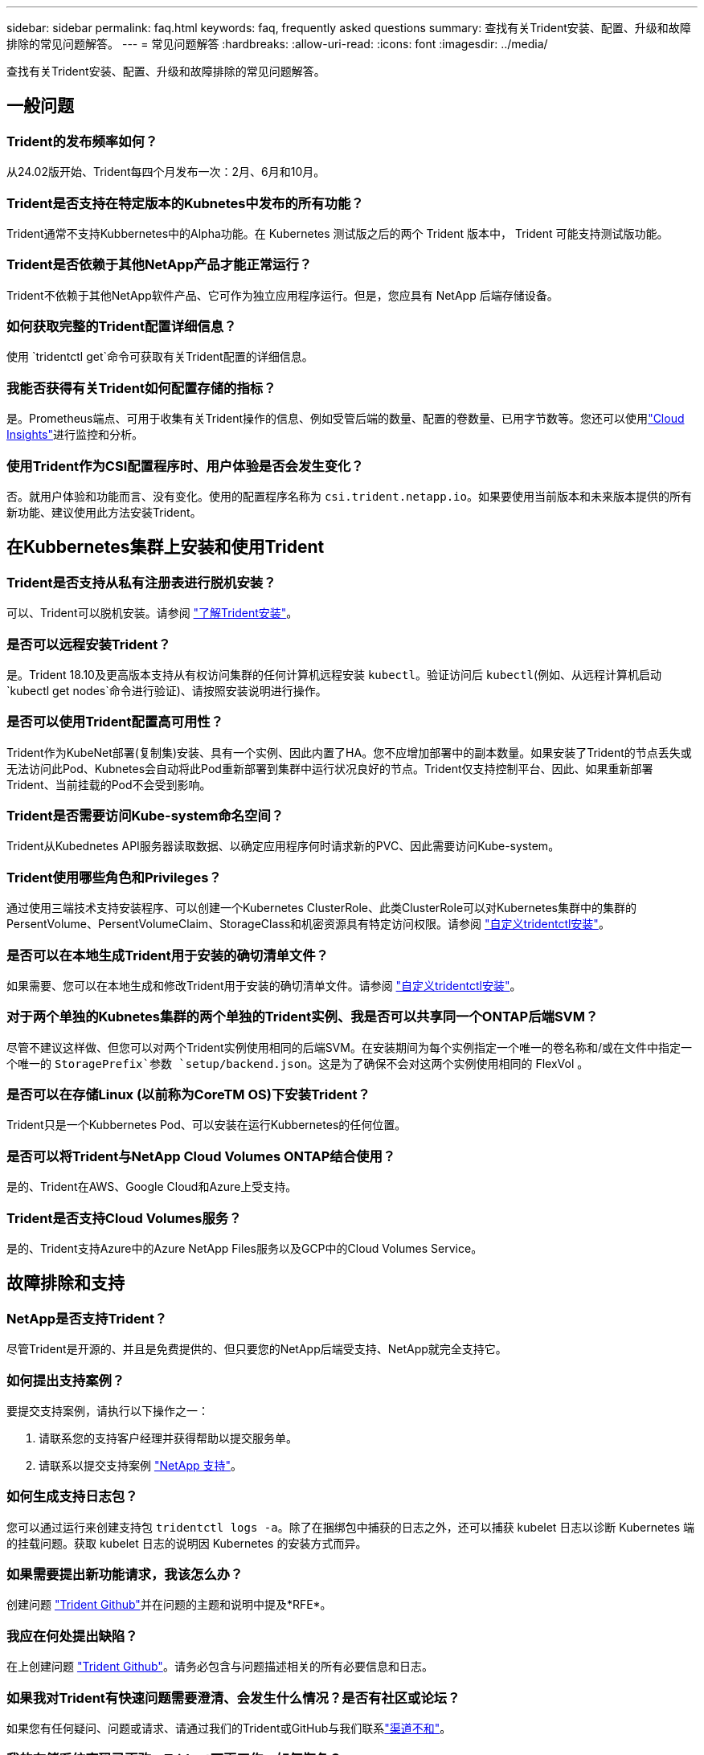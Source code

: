---
sidebar: sidebar 
permalink: faq.html 
keywords: faq, frequently asked questions 
summary: 查找有关Trident安装、配置、升级和故障排除的常见问题解答。 
---
= 常见问题解答
:hardbreaks:
:allow-uri-read: 
:icons: font
:imagesdir: ../media/


[role="lead"]
查找有关Trident安装、配置、升级和故障排除的常见问题解答。



== 一般问题



=== Trident的发布频率如何？

从24.02版开始、Trident每四个月发布一次：2月、6月和10月。



=== Trident是否支持在特定版本的Kubnetes中发布的所有功能？

Trident通常不支持Kubbernetes中的Alpha功能。在 Kubernetes 测试版之后的两个 Trident 版本中， Trident 可能支持测试版功能。



=== Trident是否依赖于其他NetApp产品才能正常运行？

Trident不依赖于其他NetApp软件产品、它可作为独立应用程序运行。但是，您应具有 NetApp 后端存储设备。



=== 如何获取完整的Trident配置详细信息？

使用 `tridentctl get`命令可获取有关Trident配置的详细信息。



=== 我能否获得有关Trident如何配置存储的指标？

是。Prometheus端点、可用于收集有关Trident操作的信息、例如受管后端的数量、配置的卷数量、已用字节数等。您还可以使用link:https://docs.netapp.com/us-en/cloudinsights/["Cloud Insights"^]进行监控和分析。



=== 使用Trident作为CSI配置程序时、用户体验是否会发生变化？

否。就用户体验和功能而言、没有变化。使用的配置程序名称为 `csi.trident.netapp.io`。如果要使用当前版本和未来版本提供的所有新功能、建议使用此方法安装Trident。



== 在Kubbernetes集群上安装和使用Trident



=== Trident是否支持从私有注册表进行脱机安装？

可以、Trident可以脱机安装。请参阅 link:../trident-get-started/kubernetes-deploy.html["了解Trident安装"^]。



=== 是否可以远程安装Trident？

是。Trident 18.10及更高版本支持从有权访问集群的任何计算机远程安装 `kubectl`。验证访问后 `kubectl`(例如、从远程计算机启动 `kubectl get nodes`命令进行验证)、请按照安装说明进行操作。



=== 是否可以使用Trident配置高可用性？

Trident作为KubeNet部署(复制集)安装、具有一个实例、因此内置了HA。您不应增加部署中的副本数量。如果安装了Trident的节点丢失或无法访问此Pod、Kubnetes会自动将此Pod重新部署到集群中运行状况良好的节点。Trident仅支持控制平台、因此、如果重新部署Trident、当前挂载的Pod不会受到影响。



=== Trident是否需要访问Kube-system命名空间？

Trident从Kubednetes API服务器读取数据、以确定应用程序何时请求新的PVC、因此需要访问Kube-system。



=== Trident使用哪些角色和Privileges？

通过使用三端技术支持安装程序、可以创建一个Kubernetes ClusterRole、此类ClusterRole可以对Kubernetes集群中的集群的PersentVolume、PersentVolumeClaim、StorageClass和机密资源具有特定访问权限。请参阅 link:../trident-get-started/kubernetes-customize-deploy-tridentctl.html["自定义tridentctl安装"^]。



=== 是否可以在本地生成Trident用于安装的确切清单文件？

如果需要、您可以在本地生成和修改Trident用于安装的确切清单文件。请参阅 link:trident-get-started/kubernetes-customize-deploy-tridentctl.html["自定义tridentctl安装"^]。



=== 对于两个单独的Kubnetes集群的两个单独的Trident实例、我是否可以共享同一个ONTAP后端SVM？

尽管不建议这样做、但您可以对两个Trident实例使用相同的后端SVM。在安装期间为每个实例指定一个唯一的卷名称和/或在文件中指定一个唯一的 `StoragePrefix`参数 `setup/backend.json`。这是为了确保不会对这两个实例使用相同的 FlexVol 。



=== 是否可以在存储Linux (以前称为CoreTM OS)下安装Trident？

Trident只是一个Kubbernetes Pod、可以安装在运行Kubbernetes的任何位置。



=== 是否可以将Trident与NetApp Cloud Volumes ONTAP结合使用？

是的、Trident在AWS、Google Cloud和Azure上受支持。



=== Trident是否支持Cloud Volumes服务？

是的、Trident支持Azure中的Azure NetApp Files服务以及GCP中的Cloud Volumes Service。



== 故障排除和支持



=== NetApp是否支持Trident？

尽管Trident是开源的、并且是免费提供的、但只要您的NetApp后端受支持、NetApp就完全支持它。



=== 如何提出支持案例？

要提交支持案例，请执行以下操作之一：

. 请联系您的支持客户经理并获得帮助以提交服务单。
. 请联系以提交支持案例 https://www.netapp.com/company/contact-us/support/["NetApp 支持"^]。




=== 如何生成支持日志包？

您可以通过运行来创建支持包 `tridentctl logs -a`。除了在捆绑包中捕获的日志之外，还可以捕获 kubelet 日志以诊断 Kubernetes 端的挂载问题。获取 kubelet 日志的说明因 Kubernetes 的安装方式而异。



=== 如果需要提出新功能请求，我该怎么办？

创建问题 https://github.com/NetApp/trident["Trident Github"^]并在问题的主题和说明中提及*RFE*。



=== 我应在何处提出缺陷？

在上创建问题 https://github.com/NetApp/trident["Trident Github"^]。请务必包含与问题描述相关的所有必要信息和日志。



=== 如果我对Trident有快速问题需要澄清、会发生什么情况？是否有社区或论坛？

如果您有任何疑问、问题或请求、请通过我们的Trident或GitHub与我们联系link:https://discord.gg/NetApp["渠道不和"^]。



=== 我的存储系统密码已更改、Trident不再工作、如何恢复？

使用更新后端的密码 `tridentctl update backend myBackend -f </path/to_new_backend.json> -n trident`。将示例中的替换 `myBackend`为您的后端名称以及 ``/path/to_new_backend.json`正确文件的路径 `backend.json`。



=== Trident找不到我的Kubbernetes节点。如何修复此问题？

Trident找不到Kubnetes节点的可能情形有两种。这可能是因为 Kubernetes 中的网络问题描述或 DNS 问题描述。在每个 Kubernetes 节点上运行的 Trident 节点取消设置必须能够与 Trident 控制器进行通信，以便向 Trident 注册该节点。如果在安装Trident后发生网络连接更改、则只有在添加到集群中的新Kubnetes节点上才会遇到此问题。



=== 如果 Trident POD 被销毁，是否会丢失数据？

如果 Trident POD 被销毁，数据不会丢失。三元数据存储在CRD对象中。已由 Trident 配置的所有 PV 都将正常运行。



== 升级Trident



=== 是否可以直接从旧版本升级到新版本（跳过几个版本）？

NetApp支持将Trident从一个主要版本升级到下一个即时主要版本。您可以从 18.xx 升级到 19.xx ，从 19.xx 升级到 20.xx 等。在生产部署之前，您应在实验室中测试升级。



=== 是否可以将 Trident 降级到先前版本？

如果您需要修复在升级、依赖关系问题或升级失败或不完整后发现的错误、则应link:trident-managing-k8s/uninstall-trident.html["卸载Trident"]按照该版本的特定说明重新安装早期版本。这是降级到早期版本的唯一建议方法。



== 管理后端和卷



=== 是否需要在 ONTAP 后端定义文件中同时定义管理和数据 LIF ？

管理LIF为必填项。数据LIF因情况而异：

* ONTAP SAN：不为iSCSI指定。Trident使用link:https://docs.netapp.com/us-en/ontap/san-admin/selective-lun-map-concept.html["ONTAP 选择性LUN映射"^]发现建立多路径会话所需的iCI LUN。如果明确定义、则会生成警告 `dataLIF`。有关详细信息、请参见 link:trident-use/ontap-san-examples.html["ONTAP SAN配置选项和示例"] 。
* ONTAP NAS：建议指定 `dataLIF`。如果不提供此参数、则Trident将从SVM提取数据LUN。您可以指定用于NFS挂载操作的完全限定域名(FQDN)、从而可以创建循环DNS、以便在多个数据LIF之间实现负载平衡。有关详细信息、请参见link:trident-use/ontap-nas-examples.html["ONTAP NAS配置选项和示例"]




=== Trident是否可以为ONTAP后端配置CHAP？

是。Trident支持对ONTAP后端使用双向CHAP。这需要在后端配置中进行设置 `useCHAP=true`。



=== 如何使用Trident管理导出策略？

从20.04版开始、Trident可以动态创建和管理导出策略。这样，存储管理员便可在其后端配置中提供一个或多个 CIDR 块，并使 Trident 将属于这些范围的节点 IP 添加到其创建的导出策略中。通过这种方式、Trident会自动管理在给定CIDR中具有IP的节点的规则添加和删除。



=== IPv6 地址是否可用于管理和数据 LIF ？

Trident支持为以下项定义IPv6地址：

* `managementLIF`和 `dataLIF`ONTAP NAS后端。
* `managementLIF`适用于ONTAP SAN后端。您不能在ONTAP SAN后端指定 `dataLIF`。


必须使用标志(对于 `tridentctl`安装)、(对于Trident operator)或(对于 `tridentTPv6`Helm安装)安装Trident `--use-ipv6`、 `IPv6`才能使其在IPv6上运行。



=== 是否可以在后端更新管理 LIF ？

可以、可以使用命令更新后端管理LIF `tridentctl update backend`。



=== 是否可以更新后端的数据 LIF ？

您只能在和 `ontap-nas-economy`上更新数据LIF `ontap-nas`。



=== 是否可以在Trident中为Kubnetes创建多个后端？

Trident可以同时支持多个后端、可以使用相同的驱动程序、也可以使用不同的驱动程序。



=== Trident如何存储后端凭据？

Trident将后端凭据存储为Kubnetes密码。



=== Trident如何选择特定后端？

如果无法使用后端属性自动为类选择正确的池、则会使用和 `additionalStoragePools`参数选择一组特定的池 `storagePools`。



=== 如何确保Trident不会从特定后端进行配置？

 `excludeStoragePools`参数用于筛选Trident用于配置的池集、并将删除所有匹配的池。



=== 如果有多个同类型的后端、Trident如何选择要使用的后端？

如果有多个已配置的相同类型的后端，Trident将根据和 `PersistentVolumeClaim`中的参数选择适当的后端 `StorageClass`。例如，如果有多个ONTAP－NAS驱动程序后端，则Trident会尝试匹配和 `PersistentVolumeClaim`中的参数， `StorageClass`并组合和匹配可满足和 `PersistentVolumeClaim`中所列要求的后端 `StorageClass`。如果有多个后端与请求匹配、则Trident会随机从其中一个后端中进行选择。



=== Trident是否支持使用Element或SolidFire的双向CHAP？

是。



=== Trident如何在ONTAP卷上部署qtrees？一个卷可以部署多少个 qtree ？

该驱动程序可 `ontap-nas-economy`在同一个FlexVol中创建多达200个qtrees (可在50到300之间配置)、每个集群节点创建100、000个qtrees、每个集群创建240万个qtrees。当您输入由经济型驱动程序提供服务的新 `PersistentVolumeClaim`时、驱动程序将查看是否已存在可为新qtree提供服务的FlexVol。如果不存在可为 qtree 提供服务的 FlexVol ，则会创建一个新的 FlexVol 。



=== 如何为在 ONTAP NAS 上配置的卷设置 Unix 权限？

您可以通过在后端定义文件中设置参数来对Trident配置的卷设置Unix权限。



=== 如何在配置卷时配置一组显式 ONTAP NFS 挂载选项？

默认情况下、Trident不会在Kubbernetes中将挂载选项设置为任何值。要在Kubnetes存储类中指定挂载选项，请按照给定的示例进行操作link:https://github.com/NetApp/trident/blob/master/trident-installer/sample-input/storage-class-samples/storage-class-ontapnas-k8s1.8-mountoptions.yaml["此处"^]。



=== 如何将配置的卷设置为特定导出策略？

要允许相应的主机访问卷、请使用 `exportPolicy`后端定义文件中配置的参数。



=== 如何使用ONTAP通过Trident设置卷加密？

您可以使用后端定义文件中的加密参数在 Trident 配置的卷上设置加密。有关详细信息、请参见：link:trident-reco/security-reco.html#use-trident-with-nve-and-nae["Trident如何与NVE和NAE配合使用"]



=== 通过Trident为ONTAP实施QoS的最佳方式是什么？

 `StorageClasses`用于为ONTAP实施QoS。



=== 如何通过Trident指定精简配置或厚配置？

ONTAP 驱动程序支持精简或厚配置。ONTAP 驱动程序默认为精简配置。如果需要厚配置，则应配置后端定义文件或 `StorageClass`。如果同时配置了这两者、则 `StorageClass`优先。为 ONTAP 配置以下内容：

. 在上 `StorageClass`，将属性设置 `provisioningType`为thick。
. 在后端定义文件中、通过将设置为volume来启用厚卷 `backend spaceReserve parameter`。




=== 如何确保即使意外删除了 PVC 也不会删除所使用的卷？

从版本 1.10 开始， Kubernetes 会自动启用 PVC 保护。



=== 是否可以增加Trident创建的NFS PVC的大小？

是。您可以扩展由Trident创建的PVC。请注意，卷自动增长是一项 ONTAP 功能，不适用于 Trident 。



=== 是否可以在卷处于 SnapMirror 数据保护（ DP ）或脱机模式时导入它？

如果外部卷处于 DP 模式或脱机，则卷导入将失败。您会收到以下错误消息：

[listing]
----
Error: could not import volume: volume import failed to get size of volume: volume <name> was not found (400 Bad Request) command terminated with exit code 1.
Make sure to remove the DP mode or put the volume online before importing the volume.
----


=== 如何将资源配额转换为 NetApp 集群？

只要 NetApp 存储具有容量， Kubernetes 存储资源配额就应起作用。如果NetApp存储因容量不足而无法支持Kubbernetes配额设置、则Trident会尝试配置、但会出错。



=== 是否可以使用Trident创建卷快照？

是。Trident支持按需创建卷快照以及从快照创建持久卷。要从快照创建PV,请确保 `VolumeSnapshotDataSource`已启用功能门。



=== 哪些驱动程序支持Trident卷快照？

截至目前，我们的、、 `ontap-nas-flexgroup` `ontap-san`、、、 `ontap-san-economy` `solidfire-san`均可提供按需快照支持 `ontap-nas`。 `gcp-cvs`和 `azure-netapp-files`后端驱动程序。



=== 如何使用ONTAP为Trident配置的卷创建快照备份？

可在、 `ontap-san`和 `ontap-nas-flexgroup`驱动程序上找到。 `ontap-nas`您还可以在FlexVol级别为 `ontap-san-economy`驱动程序指定 `snapshotPolicy`。

此功能也适用于 `ontap-nas-economy`驱动程序、但适用于FlexVol级别粒度、而不适用于qtree级别粒度。要为Trident配置的卷创建快照、请将backend参数选项设置为ONTAP后端 `snapshotPolicy`上定义的所需快照策略。Trident无法识别存储控制器创建的任何快照。



=== 是否可以为通过Trident配置的卷设置快照预留百分比？

可以、您可以通过在后端定义文件中设置属性来预留特定百分比的磁盘空间、用于通过Trident存储Snapshot副本 `snapshotReserve`。如果您已在后端定义文件中配置 `snapshotPolicy`和 `snapshotReserve`、则会根据后端文件中提及的百分比设置快照预留百分比 `snapshotReserve`。如果未提及此 `snapshotReserve`百分比数、则默认情况下、ONTAP会将快照预留百分比设置为5。如果此 `snapshotPolicy`选项设置为none、则快照预留百分比将设置为0。



=== 是否可以直接访问卷快照目录和复制文件？

可以、您可以通过在后端定义文件中设置参数来访问Trident配置的卷上的Snapshot目录 `snapshotDir`。



=== 是否可以通过Trident为卷设置SnapMirror？

目前，必须使用 ONTAP 命令行界面或 OnCommand 系统管理器在外部设置 SnapMirror 。



=== 如何将永久性卷还原到特定 ONTAP 快照？

要将卷还原到 ONTAP 快照，请执行以下步骤：

. 暂停正在使用永久性卷的应用程序 POD 。
. 通过 ONTAP 命令行界面或 OnCommand 系统管理器还原到所需的快照。
. 重新启动应用程序 POD 。




=== Trident是否可以在配置了负载共享镜像的SVM上配置卷？

可以为通过NFS提供数据的SVM的根卷创建负载共享镜像。ONTAP 会自动为Trident创建的卷更新负载共享镜像。这可能会导致卷挂载延迟。使用Trident创建多个卷时、配置卷取决于ONTAP 更新负载共享镜像。



=== 如何区分每个客户 / 租户的存储类使用情况？

Kubernetes 不允许在命名空间中使用存储类。但是，您可以使用 Kubernetes 通过使用每个命名空间的存储资源配额来限制每个命名空间的特定存储类的使用。要拒绝特定命名空间对特定存储的访问，请将该存储类的资源配额设置为 0 。
